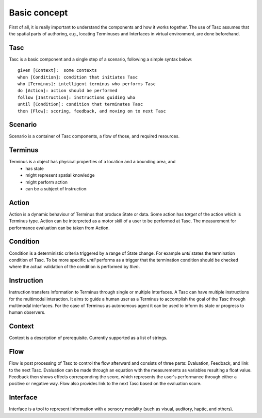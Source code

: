Basic concept
=============
First of all, it is really important to understand the components and how it works together.
The use of Tasc assumes that the spatial parts of authoring, e.g., locating Terminuses and Interfaces in virtual environment, are done beforehand.

Tasc
^^^^
Tasc is a basic component and a single step of a scenario, following a simple syntax below::

  given [Context]:  some contexts
  when [Condition]: condition that initiates Tasc
  who [Terminus]: intelligent terminus who performs Tasc
  do [Action]: action should be performed
  follow [Instruction]: instructions guiding who
  until [Condition]: condition that terminates Tasc
  then [Flow]: scoring, feedback, and moving on to next Tasc

Scenario
^^^^^^^^
Scenario is a container of Tasc components, a flow of those, and required resources.

Terminus
^^^^^^^^
Terminus is a object has physical properties of a location and a bounding area, and
  * has state
  * might represent spatial knowledge
  * might perform action
  * can be a subject of Instruction

Action
^^^^^^^^
Action is a dynamic behaviour of Terminus that produce State or data. Some action has *target* of the action which is Terminus type.
Action can be interpreted as a motor skill of a user to be performed at Tasc. The measurement for performance evaluation can be taken from Action.

Condition
^^^^^^^^^^^^
Condition is a deterministic criteria triggered by a range of State change.
For example *until* states the termination condition of Tasc.
To be more specific *until* performs as a trigger that the termination condition should be checked where the actual validation of the condition is performed by *then*.

Instruction
^^^^^^^^^^^^
Instruction transfers Information to Terminus through single or multiple Interfaces. A Tasc can have multiple instructions for the multimodal interaction.
It aims to guide a human user as a Terminus to accomplish the goal of the Tasc through multimodal interfaces.
For the case of Terminus as autonomous agent it can be used to inform its state or progress to human observers.

Context
^^^^^^^^^^^^
Context is a description of prerequisite. Currently supported as a list of strings.

Flow
^^^^^^^^^^^^
Flow is post processing of Tasc to control the flow afterward and consists of three parts: Evaluation, Feedback, and link to the next Tasc. Evaluation can be made through an equation with the measurements as variables resulting a float value.
Feedback then shows effects corresponding the score, which represents the user's performance through either a positive or negative way. Flow also provides link to the next Tasc based on the evaluation score.

Interface
^^^^^^^^^
Interface is a tool to represent Information with a sensory modality (such as visual, auditory, haptic, and others).
